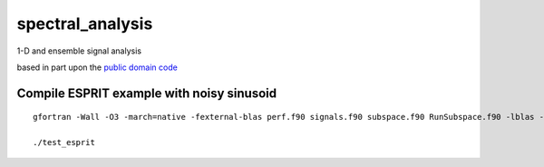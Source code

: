 =================
spectral_analysis
=================
1-D and ensemble signal analysis

based in part upon the `public domain code <https://github.com/vincentchoqueuse/spectral_analysis_project>`_

Compile ESPRIT example with noisy sinusoid
==========================================
::
  
   gfortran -Wall -O3 -march=native -fexternal-blas perf.f90 signals.f90 subspace.f90 RunSubspace.f90 -lblas -llapack -pedantic -o test_esprit

   ./test_esprit
